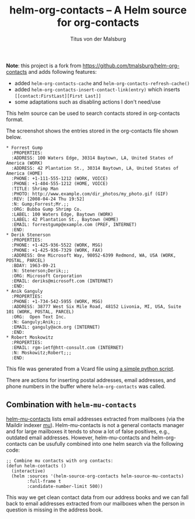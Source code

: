 #+TITLE: helm-org-contacts – A Helm source for org-contacts
#+AUTHOR: Titus von der Malsburg
#+EMAIL: malsburg@posteo.de

*Note*: this project is a fork from
https://github.com/tmalsburg/helm-org-contacts and adds following
features:
- added =helm-org-contacts-cache= and =helm-org-contacts-refresh-cache()=
- added =helm-org-contacts-insert-contact-link(entry)= which inserts =[[contact:FirstLast][First Last]]=
- some adaptations such as disabling actions I don't need/use

This helm source can be used to search contacts stored in org-contacts format.

[[file:screenshot.png]]

The screenshot shows the entries stored in the org-contacts file shown below.

#+BEGIN_SRC
* Forrest Gump
  :PROPERTIES:
  :ADDRESS: 100 Waters Edge, 30314 Baytown, LA, United States of America (WORK)
  :ADDRESS: 42 Plantation St., 30314 Baytown, LA, United States of America (HOME)
  :PHONE: +1-111-555-1212 (WORK, VOICE)
  :PHONE: +1-404-555-1212 (HOME, VOICE)
  :TITLE: Shrimp Man
  :PHOTO: http://www.example.com/dir_photos/my_photo.gif (GIF)
  :REV: [2008-04-24 Thu 19:52]
  :N: Gump;Forrest;Mr.;;
  :ORG: Bubba Gump Shrimp Co.
  :LABEL: 100 Waters Edge, Baytown (WORK)
  :LABEL: 42 Plantation St., Baytown (HOME)
  :EMAIL: forrestgump@example.com (PREF, INTERNET)
  :END:
* Derik Stenerson
  :PROPERTIES:
  :PHONE: +1-425-936-5522 (WORK, MSG)
  :PHONE: +1-425-936-7329 (WORK, FAX)
  :ADDRESS: One Microsoft Way, 98052-6399 Redmond, WA, USA (WORK, POSTAL, PARCEL)
  :BDAY: 1963-09-21
  :N: Stenerson;Derik;;;
  :ORG: Microsoft Corporation
  :EMAIL: deriks@microsoft.com (INTERNET)
  :END:
* Anik Ganguly
  :PROPERTIES:
  :PHONE: +1-734-542-5955 (WORK, MSG)
  :ADDRESS: 38777 West Six Mile Road, 48152 Livonia, MI, USA, Suite 101 (WORK, POSTAL, PARCEL)
  :ORG:  Open Text Inc.
  :N: Ganguly;Anik;;;
  :EMAIL: ganguly@acm.org (INTERNET)
  :END:
* Robert Moskowitz
  :PROPERTIES:
  :EMAIL: rgm-ietf@htt-consult.com (INTERNET)
  :N: Moskowitz;Robert;;;
  :END:
#+END_SRC

This file was generated from a Vcard file using [[https://gist.github.com/tmalsburg/9747104][a simple python script]].

There are actions for inserting postal addresses, email addresses, and phone numbers in the buffer where ~helm-org-contacts~ was called.

** Combination with ~helm-mu-contacts~
[[https://github.com/emacs-helm/helm-mu][helm-mu-contacts]] lists email addresses extracted from mailboxes (via the Maildir indexer [[https://github.com/djcb/mu][mu]]).  Helm-mu-contacts is not a general contacts manager and for large mailboxes it tends to show a lot of false positives, e.g., outdated email addresses.  However, helm-mu-contacts and helm-org-contacts can be usufully combined into one helm search via the following code:

#+BEGIN_SRC elisp
;; Combine mu contacts with org contacts:
(defun helm-contacts ()
  (interactive)
  (helm :sources '(helm-source-org-contacts helm-source-mu-contacts)
        :full-frame t
        :candidate-number-limit 500))
#+END_SRC

This way we get clean contact data from our address books and we can fall back to email addresses extracted from our mailboxes when the person in question is missing in the address book.

